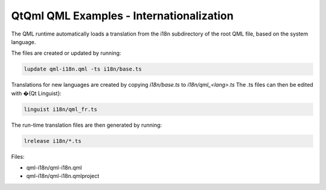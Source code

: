 .. _sdk_qtqml_qml_examples_-_internationalization:
QtQml QML Examples - Internationalization
=========================================



|image0|

The QML runtime automatically loads a translation from the i18n
subdirectory of the root QML file, based on the system language.

The files are created or updated by running:

.. code:: cpp

    lupdate qml-i18n.qml -ts i18n/base.ts

Translations for new languages are created by copying *i18n/base.ts* to
*i18n/qml\_<lang>.ts* The .ts files can then be edited with �{Qt
Linguist}:

.. code:: cpp

    linguist i18n/qml_fr.ts

The run-time translation files are then generated by running:

.. code:: cpp

    lrelease i18n/*.ts

Files:

-  qml-i18n/qml-i18n.qml
-  qml-i18n/qml-i18n.qmlproject

.. |image0| image:: /media/sdk/apps/qml/qtqml-qml-i18n-example/images/qml-i18n-example.png

